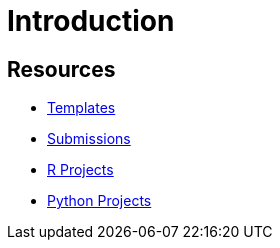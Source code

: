 # Introduction

## Resources

- xref:ROOT:templates.adoc[Templates]
- xref:ROOT:submissions.adoc[Submissions]
- xref:ROOT:gallaudet-training-projects-r.adoc[R Projects]
- xref:ROOT:gallaudet-training-projects-python.adoc[Python Projects]